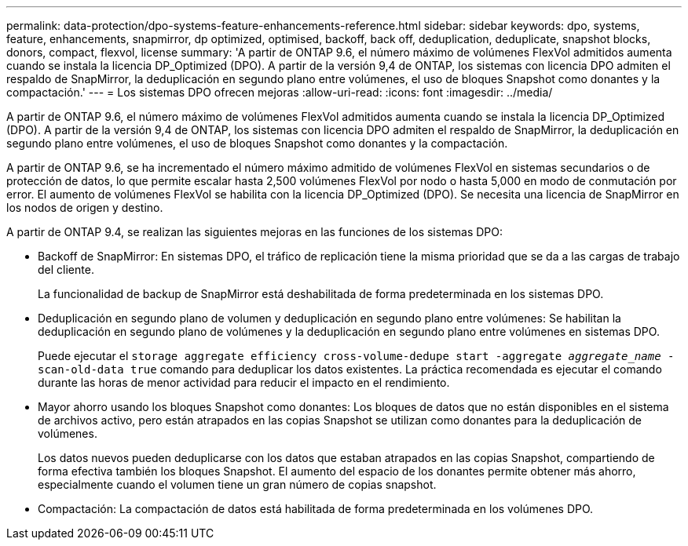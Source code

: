 ---
permalink: data-protection/dpo-systems-feature-enhancements-reference.html 
sidebar: sidebar 
keywords: dpo, systems, feature, enhancements, snapmirror, dp optimized, optimised, backoff, back off, deduplication, deduplicate, snapshot blocks, donors, compact, flexvol, license 
summary: 'A partir de ONTAP 9.6, el número máximo de volúmenes FlexVol admitidos aumenta cuando se instala la licencia DP_Optimized (DPO). A partir de la versión 9,4 de ONTAP, los sistemas con licencia DPO admiten el respaldo de SnapMirror, la deduplicación en segundo plano entre volúmenes, el uso de bloques Snapshot como donantes y la compactación.' 
---
= Los sistemas DPO ofrecen mejoras
:allow-uri-read: 
:icons: font
:imagesdir: ../media/


[role="lead"]
A partir de ONTAP 9.6, el número máximo de volúmenes FlexVol admitidos aumenta cuando se instala la licencia DP_Optimized (DPO). A partir de la versión 9,4 de ONTAP, los sistemas con licencia DPO admiten el respaldo de SnapMirror, la deduplicación en segundo plano entre volúmenes, el uso de bloques Snapshot como donantes y la compactación.

A partir de ONTAP 9.6, se ha incrementado el número máximo admitido de volúmenes FlexVol en sistemas secundarios o de protección de datos, lo que permite escalar hasta 2,500 volúmenes FlexVol por nodo o hasta 5,000 en modo de conmutación por error. El aumento de volúmenes FlexVol se habilita con la licencia DP_Optimized (DPO). Se necesita una licencia de SnapMirror en los nodos de origen y destino.

A partir de ONTAP 9.4, se realizan las siguientes mejoras en las funciones de los sistemas DPO:

* Backoff de SnapMirror: En sistemas DPO, el tráfico de replicación tiene la misma prioridad que se da a las cargas de trabajo del cliente.
+
La funcionalidad de backup de SnapMirror está deshabilitada de forma predeterminada en los sistemas DPO.

* Deduplicación en segundo plano de volumen y deduplicación en segundo plano entre volúmenes: Se habilitan la deduplicación en segundo plano de volúmenes y la deduplicación en segundo plano entre volúmenes en sistemas DPO.
+
Puede ejecutar el `storage aggregate efficiency cross-volume-dedupe start -aggregate _aggregate_name_ -scan-old-data true` comando para deduplicar los datos existentes. La práctica recomendada es ejecutar el comando durante las horas de menor actividad para reducir el impacto en el rendimiento.

* Mayor ahorro usando los bloques Snapshot como donantes: Los bloques de datos que no están disponibles en el sistema de archivos activo, pero están atrapados en las copias Snapshot se utilizan como donantes para la deduplicación de volúmenes.
+
Los datos nuevos pueden deduplicarse con los datos que estaban atrapados en las copias Snapshot, compartiendo de forma efectiva también los bloques Snapshot. El aumento del espacio de los donantes permite obtener más ahorro, especialmente cuando el volumen tiene un gran número de copias snapshot.

* Compactación: La compactación de datos está habilitada de forma predeterminada en los volúmenes DPO.

